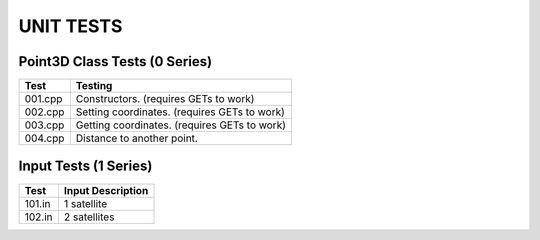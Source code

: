 ==========
UNIT TESTS
==========

Point3D Class Tests (0 Series)
==============================

+------------------+---------------------------------------------+
| Test             | Testing                                     |
+==================+=============================================+
| 001.cpp          | Constructors. (requires GETs to work)       |
+------------------+---------------------------------------------+
| 002.cpp          | Setting coordinates. (requires GETs to work)|
+------------------+---------------------------------------------+
| 003.cpp          | Getting coordinates. (requires GETs to work)|
+------------------+---------------------------------------------+
| 004.cpp          | Distance to another point.                  |
+------------------+---------------------------------------------+

Input Tests (1 Series)
======================

+------------------+-------------------------------------------+
| Test             | Input Description                         |
+==================+===========================================+
| 101.in           | 1 satellite                               |
+------------------+-------------------------------------------+
| 102.in           | 2 satellites                              |
+------------------+-------------------------------------------+
